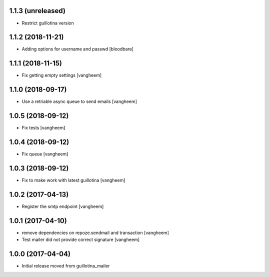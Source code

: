 1.1.3 (unreleased)
------------------

- Restrict guillotina version


1.1.2 (2018-11-21)
------------------

- Adding options for username and passwd
  [bloodbare]

1.1.1 (2018-11-15)
------------------

- Fix getting empty settings
  [vangheem]

1.1.0 (2018-09-17)
------------------

- Use a retriable async queue to send emails
  [vangheem]

1.0.5 (2018-09-12)
------------------

- Fix tests
  [vangheem]

1.0.4 (2018-09-12)
------------------

- Fix queue
  [vangheem]


1.0.3 (2018-09-12)
------------------

- Fix to make work with latest guillotina
  [vangheem]

1.0.2 (2017-04-13)
------------------

- Register the smtp endpoint
  [vangheem]


1.0.1 (2017-04-10)
------------------

- remove dependencies on repoze.sendmail and transaction
  [vangheem]

- Test mailer did not provide correct signature
  [vangheem]


1.0.0 (2017-04-04)
------------------

- Initial release moved from guillotina_mailer
